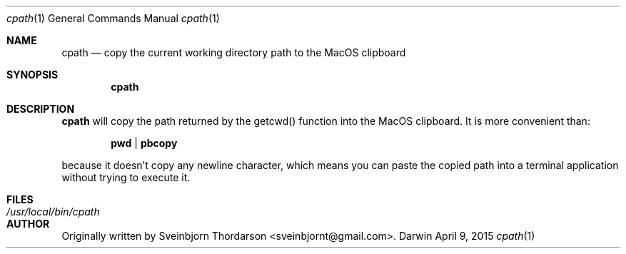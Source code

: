 .Dd April 9, 2015
.Dt cpath 1
.Os Darwin
.Sh NAME
.Nm cpath
.Nd copy the current working directory path to the MacOS clipboard
.Sh SYNOPSIS
.Nm
.Sh DESCRIPTION
.Nm
will copy the path returned by the getcwd() function into the MacOS clipboard.  It
is more convenient than:
.Pp
.Dl pwd | pbcopy
.Pp
because it doesn't copy any newline character, which means you can paste the copied
path into a terminal application without trying to execute it.
.Sh FILES
.Bl -tag -width "/usr/local/bin/cpath" -compact
.It Pa /usr/local/bin/cpath
.El
.Sh AUTHOR
Originally written by Sveinbjorn Thordarson <sveinbjornt@gmail.com>.
